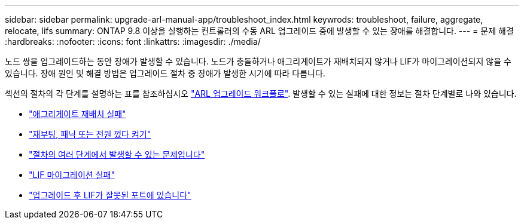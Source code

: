 ---
sidebar: sidebar 
permalink: upgrade-arl-manual-app/troubleshoot_index.html 
keywrods: troubleshoot, failure, aggregate, relocate, lifs 
summary: ONTAP 9.8 이상을 실행하는 컨트롤러의 수동 ARL 업그레이드 중에 발생할 수 있는 장애를 해결합니다. 
---
= 문제 해결
:hardbreaks:
:nofooter: 
:icons: font
:linkattrs: 
:imagesdir: ./media/


[role="lead"]
노드 쌍을 업그레이드하는 동안 장애가 발생할 수 있습니다. 노드가 충돌하거나 애그리게이트가 재배치되지 않거나 LIF가 마이그레이션되지 않을 수 있습니다. 장애 원인 및 해결 방법은 업그레이드 절차 중 장애가 발생한 시기에 따라 다릅니다.

섹션의 절차의 각 단계를 설명하는 표를 참조하십시오 link:arl_upgrade_workflow.html["ARL 업그레이드 워크플로"]. 발생할 수 있는 실패에 대한 정보는 절차 단계별로 나와 있습니다.

* link:aggregate_relocation_failures.html["애그리게이트 재배치 실패"]
* link:reboots_panics_power_cycles.html["재부팅, 패닉 또는 전원 껐다 켜기"]
* link:issues_multiple_stages_of_procedure.html["절차의 여러 단계에서 발생할 수 있는 문제입니다"]
* link:lif_migration_failure.html["LIF 마이그레이션 실패"]
* link:lifs_invalid_ports_after_upgrade.html["업그레이드 후 LIF가 잘못된 포트에 있습니다"]

